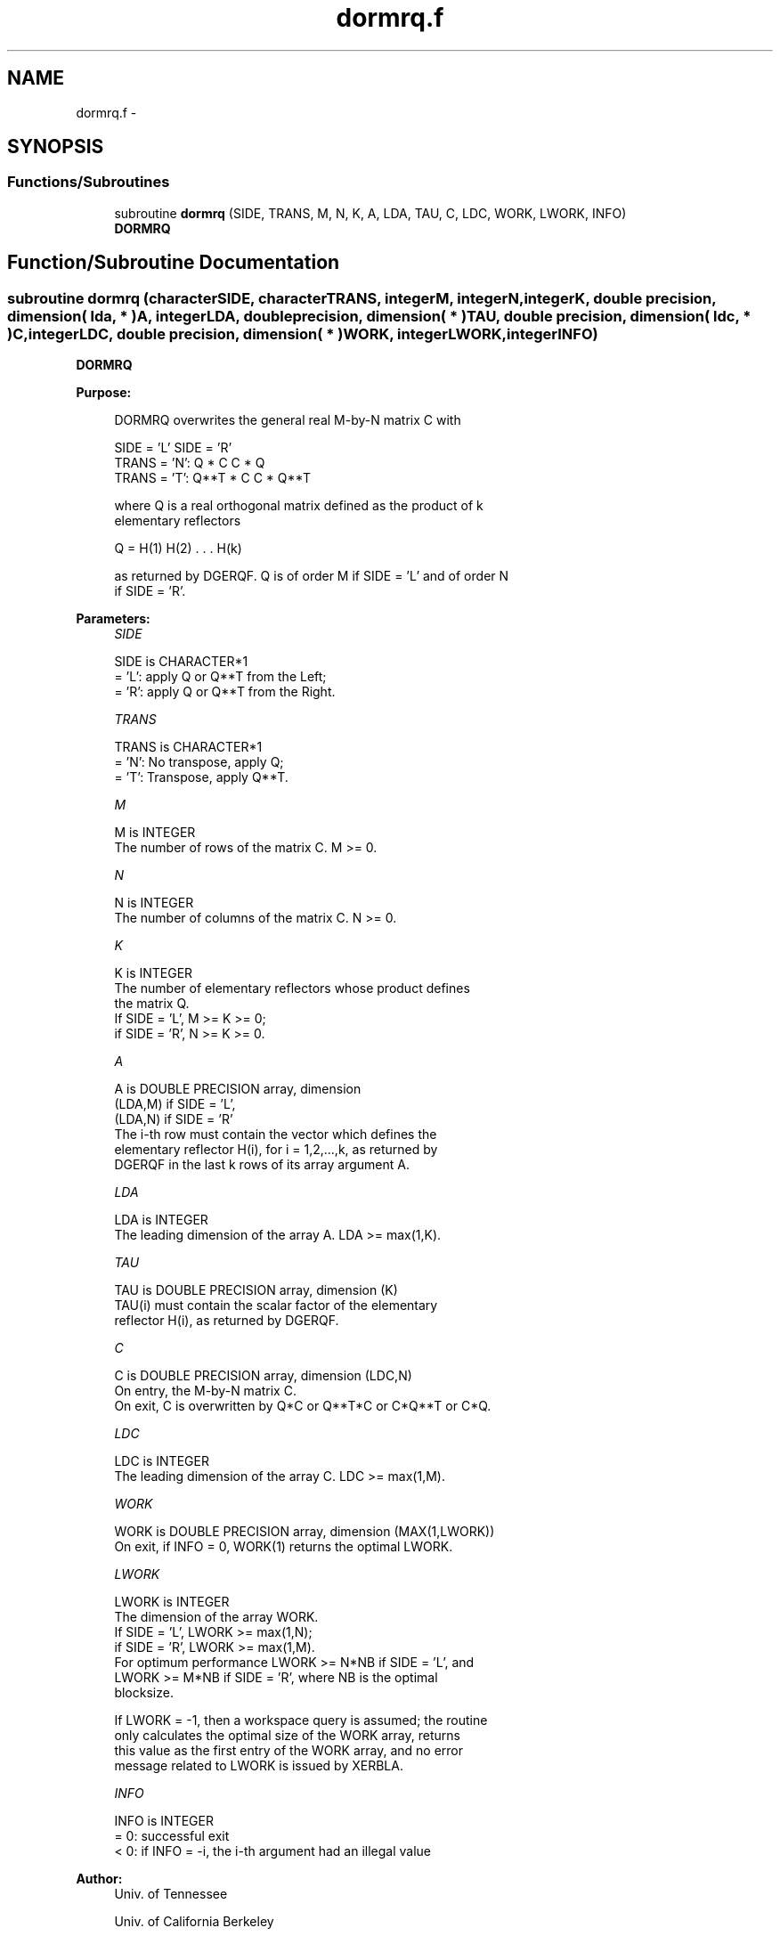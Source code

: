 .TH "dormrq.f" 3 "Sat Nov 16 2013" "Version 3.4.2" "LAPACK" \" -*- nroff -*-
.ad l
.nh
.SH NAME
dormrq.f \- 
.SH SYNOPSIS
.br
.PP
.SS "Functions/Subroutines"

.in +1c
.ti -1c
.RI "subroutine \fBdormrq\fP (SIDE, TRANS, M, N, K, A, LDA, TAU, C, LDC, WORK, LWORK, INFO)"
.br
.RI "\fI\fBDORMRQ\fP \fP"
.in -1c
.SH "Function/Subroutine Documentation"
.PP 
.SS "subroutine dormrq (characterSIDE, characterTRANS, integerM, integerN, integerK, double precision, dimension( lda, * )A, integerLDA, double precision, dimension( * )TAU, double precision, dimension( ldc, * )C, integerLDC, double precision, dimension( * )WORK, integerLWORK, integerINFO)"

.PP
\fBDORMRQ\fP  
.PP
\fBPurpose: \fP
.RS 4

.PP
.nf
 DORMRQ overwrites the general real M-by-N matrix C with

                 SIDE = 'L'     SIDE = 'R'
 TRANS = 'N':      Q * C          C * Q
 TRANS = 'T':      Q**T * C       C * Q**T

 where Q is a real orthogonal matrix defined as the product of k
 elementary reflectors

       Q = H(1) H(2) . . . H(k)

 as returned by DGERQF. Q is of order M if SIDE = 'L' and of order N
 if SIDE = 'R'.
.fi
.PP
 
.RE
.PP
\fBParameters:\fP
.RS 4
\fISIDE\fP 
.PP
.nf
          SIDE is CHARACTER*1
          = 'L': apply Q or Q**T from the Left;
          = 'R': apply Q or Q**T from the Right.
.fi
.PP
.br
\fITRANS\fP 
.PP
.nf
          TRANS is CHARACTER*1
          = 'N':  No transpose, apply Q;
          = 'T':  Transpose, apply Q**T.
.fi
.PP
.br
\fIM\fP 
.PP
.nf
          M is INTEGER
          The number of rows of the matrix C. M >= 0.
.fi
.PP
.br
\fIN\fP 
.PP
.nf
          N is INTEGER
          The number of columns of the matrix C. N >= 0.
.fi
.PP
.br
\fIK\fP 
.PP
.nf
          K is INTEGER
          The number of elementary reflectors whose product defines
          the matrix Q.
          If SIDE = 'L', M >= K >= 0;
          if SIDE = 'R', N >= K >= 0.
.fi
.PP
.br
\fIA\fP 
.PP
.nf
          A is DOUBLE PRECISION array, dimension
                               (LDA,M) if SIDE = 'L',
                               (LDA,N) if SIDE = 'R'
          The i-th row must contain the vector which defines the
          elementary reflector H(i), for i = 1,2,...,k, as returned by
          DGERQF in the last k rows of its array argument A.
.fi
.PP
.br
\fILDA\fP 
.PP
.nf
          LDA is INTEGER
          The leading dimension of the array A. LDA >= max(1,K).
.fi
.PP
.br
\fITAU\fP 
.PP
.nf
          TAU is DOUBLE PRECISION array, dimension (K)
          TAU(i) must contain the scalar factor of the elementary
          reflector H(i), as returned by DGERQF.
.fi
.PP
.br
\fIC\fP 
.PP
.nf
          C is DOUBLE PRECISION array, dimension (LDC,N)
          On entry, the M-by-N matrix C.
          On exit, C is overwritten by Q*C or Q**T*C or C*Q**T or C*Q.
.fi
.PP
.br
\fILDC\fP 
.PP
.nf
          LDC is INTEGER
          The leading dimension of the array C. LDC >= max(1,M).
.fi
.PP
.br
\fIWORK\fP 
.PP
.nf
          WORK is DOUBLE PRECISION array, dimension (MAX(1,LWORK))
          On exit, if INFO = 0, WORK(1) returns the optimal LWORK.
.fi
.PP
.br
\fILWORK\fP 
.PP
.nf
          LWORK is INTEGER
          The dimension of the array WORK.
          If SIDE = 'L', LWORK >= max(1,N);
          if SIDE = 'R', LWORK >= max(1,M).
          For optimum performance LWORK >= N*NB if SIDE = 'L', and
          LWORK >= M*NB if SIDE = 'R', where NB is the optimal
          blocksize.

          If LWORK = -1, then a workspace query is assumed; the routine
          only calculates the optimal size of the WORK array, returns
          this value as the first entry of the WORK array, and no error
          message related to LWORK is issued by XERBLA.
.fi
.PP
.br
\fIINFO\fP 
.PP
.nf
          INFO is INTEGER
          = 0:  successful exit
          < 0:  if INFO = -i, the i-th argument had an illegal value
.fi
.PP
 
.RE
.PP
\fBAuthor:\fP
.RS 4
Univ\&. of Tennessee 
.PP
Univ\&. of California Berkeley 
.PP
Univ\&. of Colorado Denver 
.PP
NAG Ltd\&. 
.RE
.PP
\fBDate:\fP
.RS 4
November 2011 
.RE
.PP

.PP
Definition at line 169 of file dormrq\&.f\&.
.SH "Author"
.PP 
Generated automatically by Doxygen for LAPACK from the source code\&.

